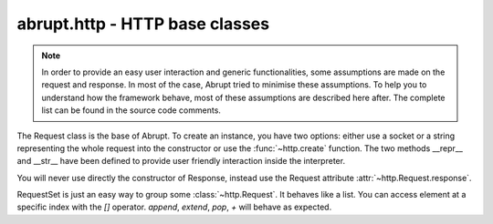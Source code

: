 abrupt.http - HTTP base classes
===============================

.. module:: http

.. note:: In order to provide an easy user interaction and generic
  functionalities, some assumptions are made on the request and response. In
  most of the case, Abrupt tried to minimise these assumptions. To help you
  to understand how the framework behave, most of these assumptions are
  described here after. The complete list can be found in the source code
  comments.

.. class:: Request(fp, [hostname=None, port=80, use_ssl=False])

  The Request class is the base of Abrupt. To create an instance, you have
  two options: either use a socket or a string representing the whole request
  into the constructor or use the :func:`~http.create` function.
  The two methods __repr__ and __str__ have been defined to provide
  user friendly interaction inside the interpreter.

  .. attribute:: method

    Contains the HTTP method of the request. For instance, "GET".

  .. attribute:: url

    A 6-tuple result, see http://docs.python.org/library/urlparse.html

  .. attribute:: http_version

    The HTTP version. For instance, "HTTP/1.1".

  .. attribute:: hostname

    The hostname of the server. For instance, "phrack.org".

  .. attribute:: port

    The port used to connect to the server. By default, 80.

  .. attribute:: use_ssl

    A boolean indicating if SSL is used. By default, False.

  .. attribute:: headers

    List of pairs containing the headers.

  .. attribute:: path

    The path of the request. For instance, "/index.html". This attribute is
    defined as read-only. To modify the path, use the :attr:`url` attribute.

  .. attribute:: query

    The query. For instance, "issue=32&debug=false". This attribute is
    read-only. To modify the query, use :attr:`url`.

  .. attribute:: cookies

    A python cookie, see http://docs.python.org/library/cookie.html. This
    attribute is read-only, based on the :attr:`headers`.

  .. attribute:: response

    The associated response, once the request has been made to the server.
    For more information, see :class:`~http.Response`.

  .. method:: has_header(name, value=None)

    Test if the request contained a specific headers (case insensitive).
    If value is supplied, it is matched (case insensitive) against the first
    header with the matching name.

  .. method:: get_header(name)

    Return the headers of the request matching name (case insensitive). Note
    that this method always returns a list.

  .. method:: __call__(conn=None, chunk_callback=None)

    Do the request. Includes connect to the server, send the request,
    read the response, create the corresponding :class:`~http.Response`
    object and add itself to the :data:`~http.history`.
    If `conn` is supplied, it will be used as connection socket. If
    `chunk_callback` is supplied, it will be call for every chunk received,
    if applicable.

  .. method:: follow()

    If the request's response is a HTTP redirection, calling this function
    will return a request following the redirection. This function is still
    considered as experimental, please code your own and share it.

  .. method:: copy()

    Create a new request based on the current, without the response.

  .. method:: edit()

    Start your editor to edit the request, the new request is returned.
    See the configuration parameter :attr:`~conf.Configuration.editor`.

    .. note:: When editing a Request, you might change the content of a POST
      request. To be valid, the `Content-Length` header should be adapted to
      the new content length. By default, Abrupt will automatically remove
      any `Content-Length` header before editing a Request and append a
      valid one once the Request has been saved. To disable this option,
      see `conf.Configuration.update_content_length`.

  .. method:: play(onwrite=None)

    Start your editor with two windows. Each time the request file is saved,
    the request is made to the server and the response updated. When the
    editor terminates, the last valid request made is returned.

    If `onwrite` is provided, it will be called every time the request is saved.
    The corresponding Request object is passed as an argument to this callback.
    If something is returned, it will be displayed in the response window,
    otherwise the response of the original request is displayed.

    Please read the above note about `Content-Length`.

  .. method:: extract(field)

    Extract a particular field of the request. See
    :meth:`~http.RequestSet.extract`.

.. class:: Response(fd)

  You will never use directly the constructor of Response, instead use
  the Request attribute :attr:`~http.Request.response`.

  .. attribute:: status

    The status of the response. For instance, "404" or "200".

  .. attribute:: reason

    The reason. For instance, "Not Found".

  .. attribute:: http_version

    The version. For instance, "HTTP/1.1".

  .. attribute:: headers

    List of couple containing the headers.

  .. attribute:: raw_content

    The content returned by the server. It could be compressed or chunked.

  .. attribute:: content

    Decoded content, as displayed by your browser.

  .. attribute:: length

    Length of the response content.

  .. attribute:: content_type

    Content type of the response, according to the headers.

  .. attribute:: cookies

    A python cookie, see http://docs.python.org/library/cookie.html. This
    attribute is read-only, based on the :attr:`headers`

  .. method:: has_header(name, value=None)

    Test if the response contained a specific headers (case insensitive).
    If value is supplied, it is matched (case insensitive) against the first
    header with the matching name.

  .. method:: get_header(name)

    Return the headers of the response matching name (case insensitive). Note
    that this method always returns a list.

  .. method:: raw()

    Return the full response including headers and raw_content.

  .. method:: preview()

    Start your browser on a static dump of the response.

  .. method:: view()

    Start your editor on the response.

  .. method:: extract(field)

    Extract information on the response. See :func:`~http.RequestSet.extract`

.. class:: RequestSet([reqs=None])

  RequestSet is just an easy way to group some :class:`~http.Request`. It
  behaves like a list. You can access element at a specific index
  with the `[]` operator. `append`, `extend`, `pop`, `+` will behave as
  expected.

  .. method:: filter(predicate)

    Filter the RequestSet according to the supplied predicate. For
    instance, to filter by hostname, you can use
    ``rs.filter(lambda x: x.hostname == "phrack.org")``.
    To filter the requests which response's content matches a
    regular expression:
    ``rs.filter(lambda x: re.search(r'Error', x.response.content))``

  .. method:: extract(arg, from_response=None)

    Returns a specific attribute for all the requests. For instance,
    ``rs.extract("hostname")``. It will look up the argument in the request's
    attribute, URL parameters, POST content, cookies, response attributes and
    response cookies, in this order. If only the response should be looked
    up, set `from_response` to `True`.

  .. method:: __call__([force=False, randomised=False, post_callback=None, verbose=False])

    Send all the requests contained in the RequestSet. This call is only
    valid if the requests are all using the same host and port.
    An exception is raised if it is not the case.

    By default, Request which already have a Response are skipped. To force
    all the Request to be made, use `force=True`.

    It is also possible to randomise the order in which the Requests are
    executed. To do so, use `randomised=True`.

    A callback can be executed after each Request. It should be a function
    that receive one argument, the current Request.

    If `verbose` is `True`, all the Request and Response will be displayed
    instead of a global indicator.

  .. method:: summary()

    Provide a statistical summary based on responses length and time.

  .. method:: cmp(i1, i2)

    Start your :attr:`~conf.Configuration.diff_editor` with the two
    requests at index `i1` and `i2`.

  .. method:: cmp_response(i1, i2)

    Start your :attr:`~conf.Configuration.diff_editor` with the two
    responses of the requests at index `i1` and `i2`.

.. function:: create(url)

  aliased `c`

  Create a :class:`~http.Request` based on a URL. For instance
  ``c("http://www.phrack.org")``. Some headers are automatically added
  to the request (User-Agent, Accept, Accept-Encoding, Accept-Language,
  Accept-Charset).

.. function:: compare(r1, r2)

  aliased `cmp`

  Start your :attr:`~conf.Configuration.diff_editor` with the two requests
  or responses side by side.

.. data:: history

  History is a :class:`RequestSet` which contains all the requests made through
  Abrupt. To turn it off, set :attr:`~conf.Configuration.history` to False.
